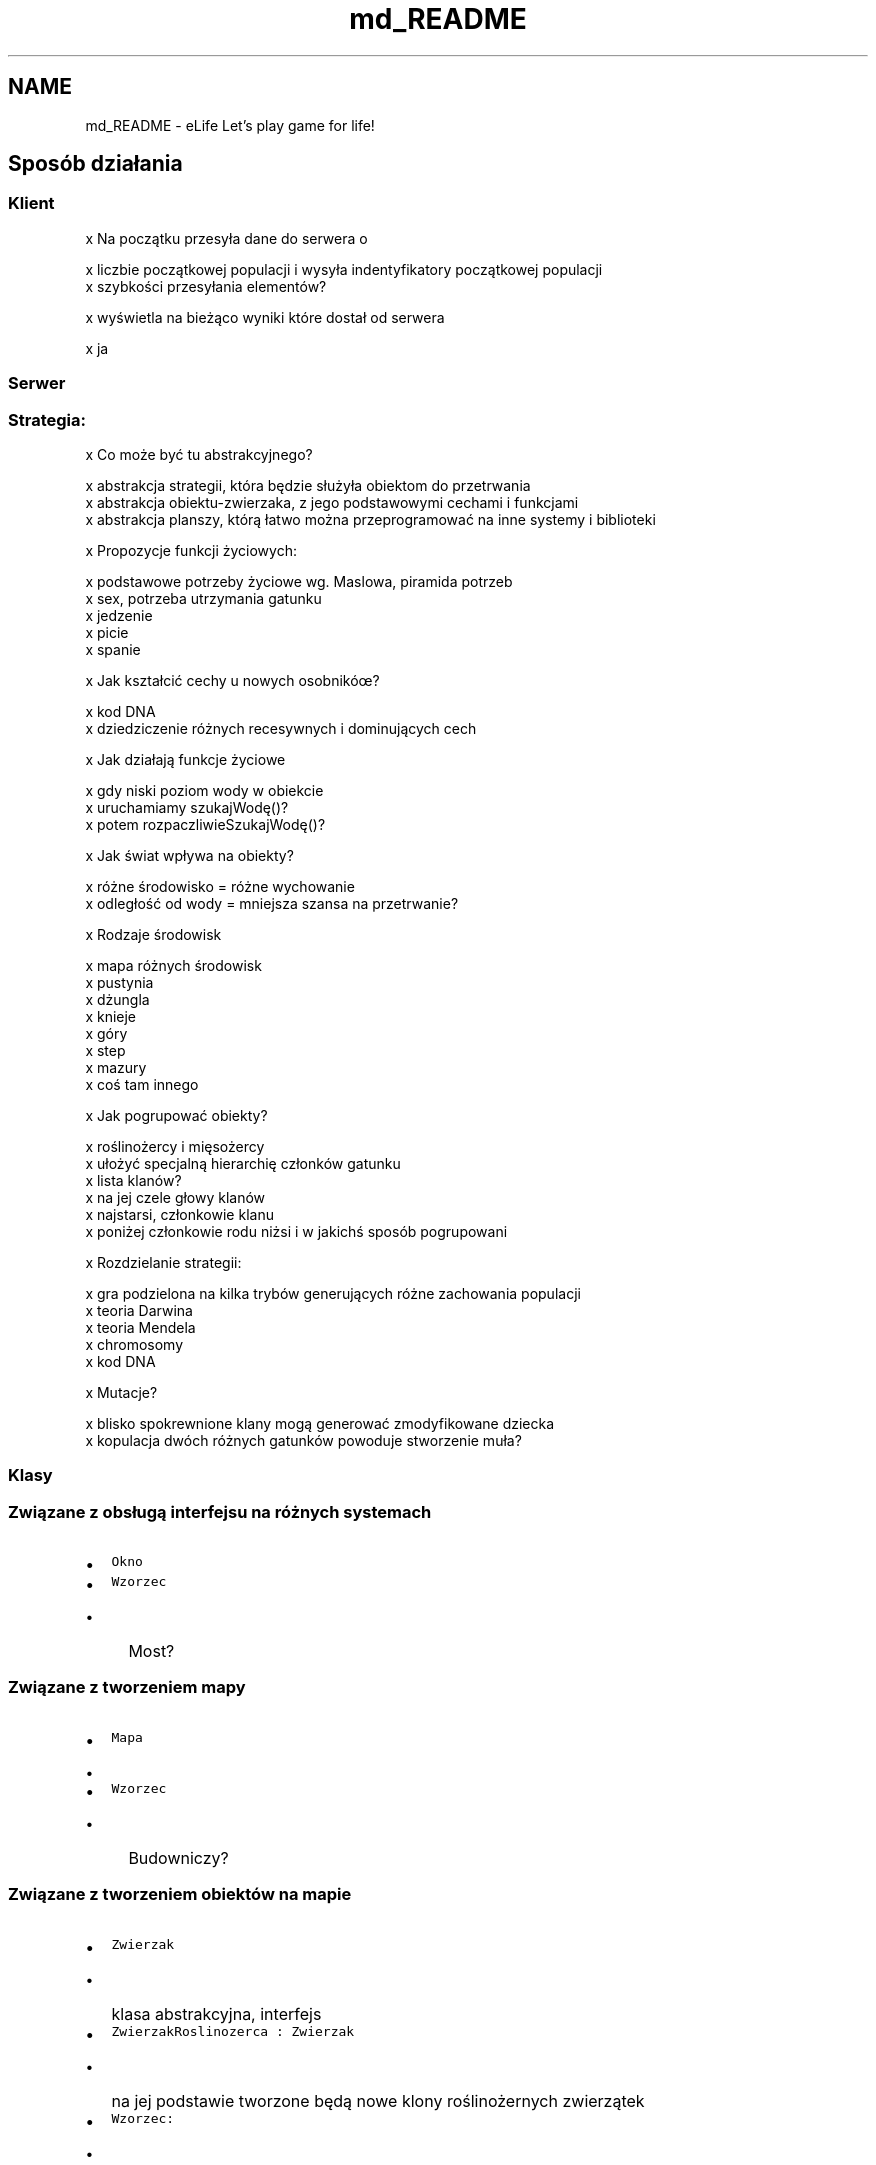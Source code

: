 .TH "md_README" 3 "Cz, 23 maj 2013" "Version 0.1" "Life -- Fight!" \" -*- nroff -*-
.ad l
.nh
.SH NAME
md_README \- eLife 
Let's play game for life!
.PP
.SH "Sposób działania"
.PP
.PP
.SS "Klient"
.PP
x Na początku przesyła dane do serwera o 
.PP
.nf
    x liczbie początkowej populacji i wysyła indentyfikatory początkowej populacji
    x szybkości przesyłania elementów?

.fi
.PP
.PP
x wyświetla na bieżąco wyniki które dostał od serwera 
.PP
.nf
    x ja

.fi
.PP
.PP
.SS "Serwer"
.PP
.SS "Strategia:"
.PP
x Co może być tu abstrakcyjnego? 
.PP
.nf
    x abstrakcja strategii, która będzie służyła obiektom do przetrwania
    x abstrakcja obiektu-zwierzaka, z jego podstawowymi cechami i funkcjami
    x abstrakcja planszy, którą łatwo można przeprogramować na inne systemy i biblioteki

.fi
.PP
.PP
x Propozycje funkcji życiowych: 
.PP
.nf
    x podstawowe potrzeby życiowe wg. Maslowa, piramida potrzeb    
    x sex, potrzeba utrzymania gatunku
    x jedzenie
    x picie
    x spanie

.fi
.PP
.PP
x Jak kształcić cechy u nowych osobnikóœ? 
.PP
.nf
    x kod DNA
    x dziedziczenie różnych recesywnych i dominujących cech

.fi
.PP
.PP
x Jak działają funkcje życiowe 
.PP
.nf
    x gdy niski poziom wody w obiekcie
            x uruchamiamy szukajWodę()?
                    x potem rozpaczliwieSzukajWodę()?

.fi
.PP
.PP
x Jak świat wpływa na obiekty? 
.PP
.nf
    x różne środowisko = różne wychowanie
    x odległość od wody = mniejsza szansa na przetrwanie?

.fi
.PP
.PP
x Rodzaje środowisk 
.PP
.nf
    x mapa różnych środowisk
    x pustynia
    x dżungla
    x knieje
    x góry
    x step
    x mazury
    x coś tam innego

.fi
.PP
.PP
x Jak pogrupować obiekty? 
.PP
.nf
    x roślinożercy i mięsożercy
    x ułożyć specjalną hierarchię członków gatunku
    x lista klanów? 
            x na jej czele głowy klanów
            x najstarsi, członkowie klanu
            x poniżej członkowie rodu niżsi i w jakichś sposób pogrupowani

.fi
.PP
.PP
x Rozdzielanie strategii: 
.PP
.nf
    x gra podzielona na kilka trybów generujących różne zachowania populacji
            x teoria Darwina
            x teoria Mendela
            x chromosomy
            x kod DNA

.fi
.PP
.PP
x Mutacje? 
.PP
.nf
    x blisko spokrewnione klany mogą generować zmodyfikowane dziecka
    x kopulacja dwóch różnych gatunków powoduje stworzenie muła?

.fi
.PP
.PP
.SS "Klasy"
.PP
.SS "Związane z obsługą interfejsu na różnych systemach"
.PP
.IP "\(bu" 2
\fCOkno\fP
.IP "\(bu" 2
\fCWzorzec\fP
.IP "  \(bu" 4
Most?
.PP

.PP
.PP
.SS "Związane z tworzeniem mapy"
.PP
.IP "\(bu" 2
\fCMapa\fP
.IP "  \(bu" 4

.PP

.IP "\(bu" 2
\fCWzorzec\fP
.IP "  \(bu" 4
Budowniczy?
.PP

.PP
.PP
.SS "Związane z tworzeniem obiektów na mapie"
.PP
.IP "\(bu" 2
\fCZwierzak\fP
.IP "  \(bu" 4
klasa abstrakcyjna, interfejs
.PP

.IP "\(bu" 2
\fCZwierzakRoslinozerca : Zwierzak\fP
.IP "  \(bu" 4
na jej podstawie tworzone będą nowe klony roślinożernych zwierzątek
.PP

.IP "\(bu" 2
\fCWzorzec:\fP
.IP "  \(bu" 4
Prototyp
.IP "    \(bu" 6
Służy do tworzenia nowych obiektów w czasie rzeczywistym 
.PP

.PP

.PP

